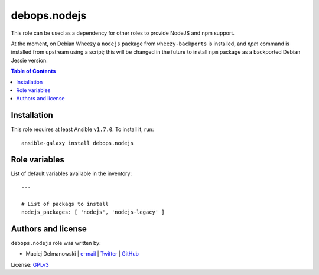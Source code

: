 debops.nodejs
#############



This role can be used as a dependency for other roles to provide NodeJS and
npm support.

At the moment, on Debian Wheezy a ``nodejs`` package from
``wheezy-backports`` is installed, and `npm` command is installed from
upstream using a script; this will be changed in the future to install
``npm`` package as a backported Debian Jessie version.

.. contents:: Table of Contents
   :local:
   :depth: 2
   :backlinks: top

Installation
~~~~~~~~~~~~

This role requires at least Ansible ``v1.7.0``. To install it, run::

    ansible-galaxy install debops.nodejs




Role variables
~~~~~~~~~~~~~~

List of default variables available in the inventory::

    ---
    
    # List of packags to install
    nodejs_packages: [ 'nodejs', 'nodejs-legacy' ]




Authors and license
~~~~~~~~~~~~~~~~~~~

``debops.nodejs`` role was written by:

- Maciej Delmanowski | `e-mail <mailto:drybjed@gmail.com>`__ | `Twitter <https://twitter.com/drybjed>`__ | `GitHub <https://github.com/drybjed>`__

License: `GPLv3 <https://tldrlegal.com/license/gnu-general-public-license-v3-%28gpl-3%29>`_

